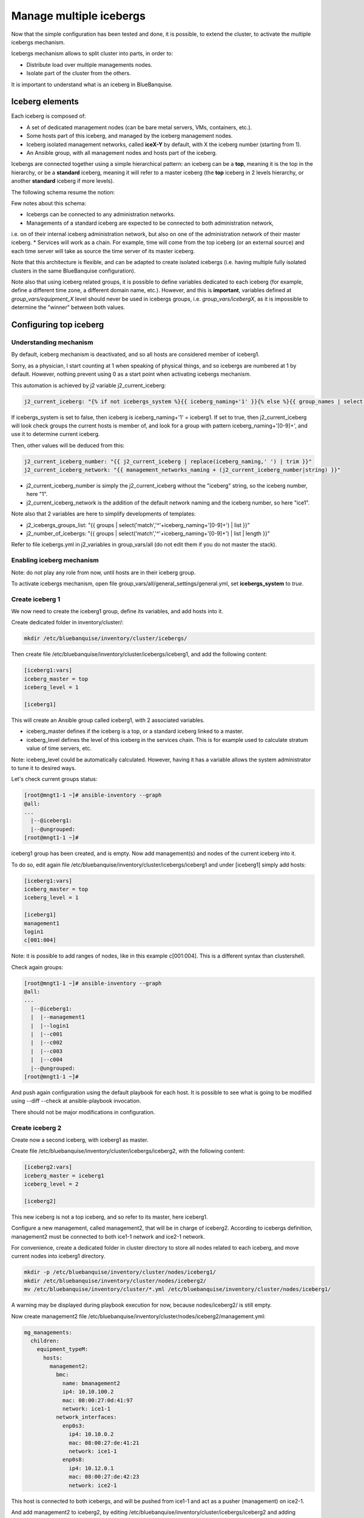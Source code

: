 ========================
Manage multiple icebergs
========================

Now that the simple configuration has been tested and done, it is possible,
to extend the cluster, to activate the multiple icebergs mechanism.

Icebergs mechanism allows to split cluster into parts, in order to:

* Distribute load over multiple managements nodes.
* Isolate part of the cluster from the others.

It is important to understand what is an iceberg in BlueBanquise.

Iceberg elements
================

Each iceberg is composed of:

* A set of dedicated management nodes (can be bare metal servers, VMs, containers, etc.).
* Some hosts part of this iceberg, and managed by the iceberg management nodes.
* Iceberg isolated management networks, called **iceX-Y** by default, with X the iceberg number (starting from 1).
* An Ansible group, with all management nodes and hosts part of the iceberg.

Icebergs are connected together using a simple hierarchical pattern:
an iceberg can be a **top**, meaning it is the top in the hierarchy,
or be a **standard** iceberg, meaning it will refer to a master iceberg
(the **top** iceberg in 2 levels hierarchy, or another **standard** iceberg if more levels).

The following schema resume the notion:

.. image:: images/multiple_icebergs_schema.svg

Few notes about this schema:

* Icebergs can be connected to any administration networks.
* Managements of a standard iceberg are expected to be connected to both administration network,
i.e. on of their internal iceberg administration network, but also on one of the administration network of their master iceberg.
* Services will work as a chain. For example, time will come from the top iceberg (or an external source) and each time server will take as source the time server of its master iceberg.

Note that this architecture is flexible, and can be adapted to create isolated icebergs (i.e. having multiple fully isolated clusters in the same BlueBanquise configuration).

Note also that using iceberg related groups, it is possible to define variables dedicated to each iceberg (for example, define a different time zone, a different domain name, etc.). However, and this is **important**, variables defined at *group_vars/equipment_X* level should never be used in icebergs groups, i.e. *group_vars/icebergX*, as it is impossible to determine the "winner" between both values.

Configuring top iceberg
=======================

Understanding mechanism
-----------------------

By default, iceberg mechanism is deactivated, and so all hosts are considered member of iceberg1.

Sorry, as a physician, I start counting at 1 when speaking of physical things, and so icebergs are numbered at 1 by default. However, nothing prevent using 0 as a start point when activating icebergs mechanism.

This automation is achieved by j2 variable j2_current_iceberg:

.. code-block:: text

  j2_current_iceberg: "{% if not icebergs_system %}{{ iceberg_naming+'1' }}{% else %}{{ group_names | select('match','^'+iceberg_naming+'[0-9]+') | list | unique | sort | first | join }}{% endif %}"

If icebergs_system is set to false, then iceberg is iceberg_naming+'1' = iceberg1.
If set to true, then j2_current_iceberg will look check groups the current hosts is member of, and look for a group with pattern iceberg_naming+'[0-9]+', and use it to determine current iceberg.

Then, other values will be deduced from this:

.. code-block:: text

  j2_current_iceberg_number: "{{ j2_current_iceberg | replace(iceberg_naming,' ') | trim }}"
  j2_current_iceberg_network: "{{ management_networks_naming + (j2_current_iceberg_number|string) }}"

* j2_current_iceberg_number is simply the j2_current_iceberg without the "iceberg" string, so the iceberg number, here "1".
* j2_current_iceberg_network is the addition of the default network naming and the iceberg number, so here "ice1".

Note also that 2 variables are here to simplify developments of templates:

* j2_icebergs_groups_list: "{{ groups | select('match','^'+iceberg_naming+'[0-9]+') | list }}"
* j2_number_of_icebergs: "{{ groups | select('match','^'+iceberg_naming+'[0-9]+') | list | length }}"

Refer to file icebergs.yml in j2_variables in group_vars/all (do not edit them if you do not master the stack).

Enabling iceberg mechanism
--------------------------

Note: do not play any role from now, until hosts are in their iceberg group.

To activate icebergs mechanism, open file group_vars/all/general_settings/general.yml, set **icebergs_system** to *true*.

Create iceberg 1
----------------

We now need to create the iceberg1 group, define its variables, and add hosts into it.

Create dedicated folder in inventory/cluster/:

.. code-block:: bash

  mkdir /etc/bluebanquise/inventory/cluster/icebergs/

Then create file /etc/bluebanquise/inventory/cluster/icebergs/iceberg1, and add the following content:

.. code-block:: text

  [iceberg1:vars]
  iceberg_master = top
  iceberg_level = 1

  [iceberg1]

This will create an Ansible group called iceberg1, with 2 associated variables.

* iceberg_master defines if the iceberg is a top, or a standard iceberg linked to a master.
* iceberg_level defines the level of this iceberg in the services chain. This is for example used to calculate stratum value of time servers, etc.

Note: iceberg_level could be automatically calculated. However, having it has a variable allows the system administrator to tune it to desired ways.

Let's check current groups status:

.. code-block:: text

  [root@mngt1-1 ~]# ansible-inventory --graph
  @all:
  ...
    |--@iceberg1:
    |--@ungrouped:
  [root@mngt1-1 ~]#

iceberg1 group has been created, and is empty. Now add management(s) and nodes of the current iceberg into it.

To do so, edit again file /etc/bluebanquise/inventory/cluster/icebergs/iceberg1 and under [iceberg1] simply add hosts:

.. code-block:: text

  [iceberg1:vars]
  iceberg_master = top
  iceberg_level = 1

  [iceberg1]
  management1
  login1
  c[001:004]

Note: it is possible to add ranges of nodes, like in this example c[001:004]. This is a different syntax than clustershell.

Check again groups:

.. code-block:: text

  [root@mngt1-1 ~]# ansible-inventory --graph
  @all:
  ...
    |--@iceberg1:
    |  |--management1
    |  |--login1
    |  |--c001
    |  |--c002
    |  |--c003
    |  |--c004
    |--@ungrouped:
  [root@mngt1-1 ~]#

And push again configuration using the default playbook for each host. It is possible to see what is going to be modified using --diff --check at ansible-playbook invocation.

There should not be major modifications in configuration.

Create iceberg 2
----------------

Create now a second iceberg, with iceberg1 as master.

Create file /etc/bluebanquise/inventory/cluster/icebergs/iceberg2, with the following content:

.. code-block:: text

  [iceberg2:vars]
  iceberg_master = iceberg1
  iceberg_level = 2

  [iceberg2]

This new iceberg is not a top iceberg, and so refer to its master, here iceberg1.

Configure a new management, called management2, that will be in charge of iceberg2.
According to icebergs definition, management2 must be connected to both ice1-1 network and ice2-1 network.

For convenience, create a dedicated folder in cluster directory to store all nodes related to each iceberg, and move current nodes into iceberg1 directory.

.. code-block:: text

  mkdir -p /etc/bluebanquise/inventory/cluster/nodes/iceberg1/
  mkdir /etc/bluebanquise/inventory/cluster/nodes/iceberg2/
  mv /etc/bluebanquise/inventory/cluster/*.yml /etc/bluebanquise/inventory/cluster/nodes/iceberg1/

A warning may be displayed during playbook execution for now, because nodes/iceberg2/ is still empty.

Now create management2 file /etc/bluebanquise/inventory/cluster/nodes/iceberg2/management.yml:

.. code-block:: yaml

  mg_managements:
    children:
      equipment_typeM:
        hosts:
          management2:
            bmc:
              name: bmanagement2
              ip4: 10.10.100.2
              mac: 08:00:27:0d:41:97
              network: ice1-1
            network_interfaces:
              enp0s3:
                ip4: 10.10.0.2
                mac: 08:00:27:de:41:21
                network: ice1-1
              enp0s8:
                ip4: 10.12.0.1
                mac: 08:00:27:de:42:23
                network: ice2-1

This host is connected to both icebergs, and will be pushed from ice1-1 and act as a pusher (management) on ice2-1.

And add management2 to iceberg2, by editing /etc/bluebanquise/inventory/cluster/icebergs/iceberg2 and adding management2 under [iceberg2]:

.. code-block:: text

  [iceberg2:vars]
  iceberg_master = iceberg1
  iceberg_level = 2

  [iceberg2]
  management2

Play again playbooks on management1, so management2 is added into dhcp, pxe, dns, hosts, etc. configuration files.

Once done, use standard pxe boot procedure to deploy OS on management2.

Now, few steps has to be followed in a specific order in order to deploy configuration on it.

Deploy management configuration
-------------------------------

First, it is needed that management2 mount over nfs the repositories and the BlueBanquise configuration from management1.

Ensure management2 is part of a group that will mount the repositories and ansible, in nfs.yml. If no, you can create a custom group for that, that would regroup all non top iceberg management.

Copy current management1 playbook:

.. code-block:: text

  cp /etc/bluebanquise/playbooks/management1.yml /etc/bluebanquise/playbooks/management2.yml

and change target host inside to match management2.

Once done, deploy repositories_client role, by forcing management2 to be temporary part of iceberg1:

.. code-block:: text

  ansible-playbook /etc/bluebanquise/playbooks/management2.yml -t repositories_client --extra-vars j2_current_iceberg=iceberg1

Then deploy repositories_server role, and nfs_client role, so that management2 can get repositories localy and distribute them for iceberg2:

.. code-block:: text

  ansible-playbook /etc/bluebanquise/playbooks/management2.yml -t repositories_server,nfs_client --extra-vars j2_current_iceberg=iceberg1

Now, management2 can be autonomous. Deploy the whole configuration on it:

.. code-block:: text

  ansible-playbook /etc/bluebanquise/playbooks/management2.yml

And proceed as usual to add more hosts into iceberg2 and deploy them, this time from management2.
